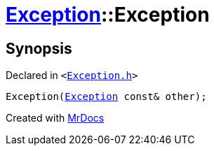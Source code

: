 [#Exception-2constructor-08]
= xref:Exception.adoc[Exception]::Exception
:relfileprefix: ../
:mrdocs:


== Synopsis

Declared in `&lt;https://github.com/PrismLauncher/PrismLauncher/blob/develop/launcher/Exception.h#L45[Exception&period;h]&gt;`

[source,cpp,subs="verbatim,replacements,macros,-callouts"]
----
Exception(xref:Exception.adoc[Exception] const& other);
----



[.small]#Created with https://www.mrdocs.com[MrDocs]#
